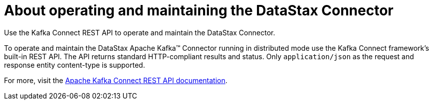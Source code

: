[#_about_operating_and_maintaining_the_datastax_connector_kafkaaboutoperations_concept]
= About operating and maintaining the DataStax Connector
:imagesdir: _images

Use the Kafka Connect REST API to operate and maintain the DataStax Connector.

To operate and maintain the DataStax Apache Kafka™ Connector running in distributed mode use the Kafka Connect framework's built-in REST API.
The API returns standard HTTP-compliant results and status.
Only `application/json` as the request and response entity content-type is supported.

For more, visit the https://kafka.apache.org/documentation/#connect_rest[Apache Kafka Connect REST API documentation].
